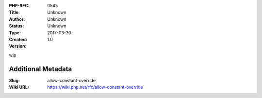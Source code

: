 :PHP-RFC: 0545
:Title: 
:Author: Unknown
:Status: Unknown
:Type: Unknown
:Created: 2017-03-30
:Version: 1.0

wip

Additional Metadata
-------------------

:Slug: allow-constant-override
:Wiki URL: https://wiki.php.net/rfc/allow-constant-override

